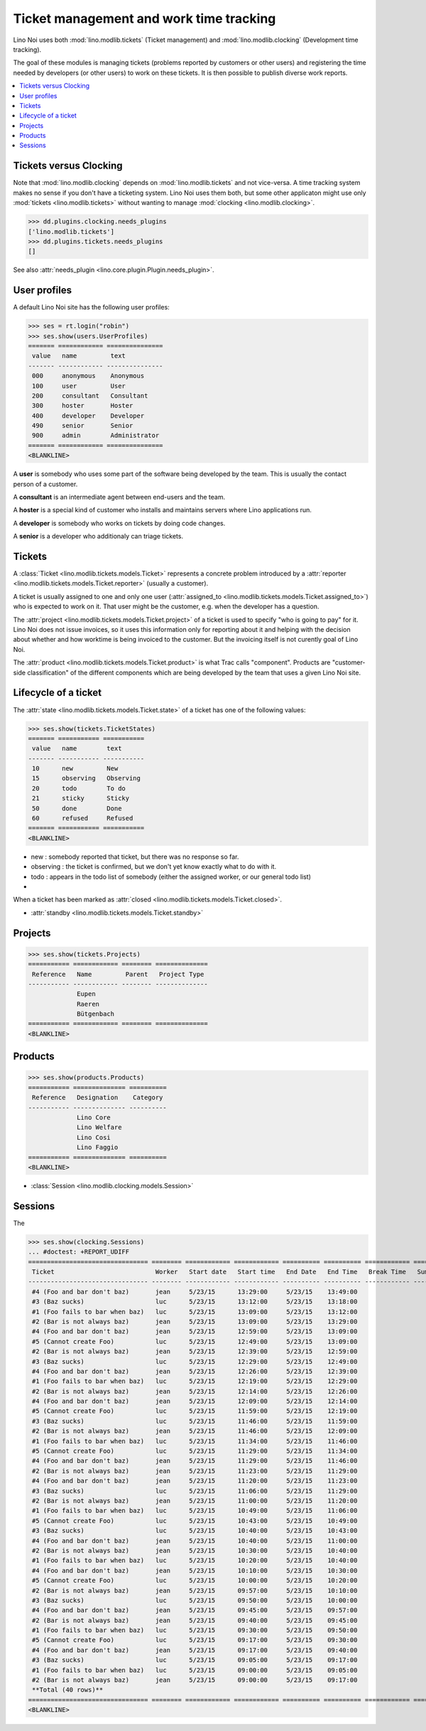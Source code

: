 .. _noi.tested.tickets:

========================================
Ticket management and work time tracking
========================================

.. How to test only this document:

    $ python setup.py test -s tests.SpecsTests.test_tickets
    
    doctest init:

    >>> import os
    >>> os.environ['DJANGO_SETTINGS_MODULE'] = 'lino_noi.settings.demo'
    >>> from __future__ import print_function 
    >>> from __future__ import unicode_literals
    >>> from lino.api.doctest import *


Lino Noi uses both :mod:`lino.modlib.tickets` (Ticket management) and
:mod:`lino.modlib.clocking` (Development time tracking).

The goal of these modules is managing tickets (problems reported by
customers or other users) and registering the time needed by
developers (or other users) to work on these tickets. It is then
possible to publish diverse work reports.


.. contents::
  :local:


Tickets versus Clocking
=======================

Note that :mod:`lino.modlib.clocking` depends on
:mod:`lino.modlib.tickets` and not vice-versa.  A time tracking system
makes no sense if you don't have a ticketing system.  Lino Noi uses
them both, but some other applicaton might use only :mod:`tickets
<lino.modlib.tickets>` without wanting to manage :mod:`clocking
<lino.modlib.clocking>`.

>>> dd.plugins.clocking.needs_plugins
['lino.modlib.tickets']
>>> dd.plugins.tickets.needs_plugins
[]

See also :attr:`needs_plugin <lino.core.plugin.Plugin.needs_plugin>`.


User profiles
=============

A default Lino Noi site has the following user profiles:

>>> ses = rt.login("robin")
>>> ses.show(users.UserProfiles)
======= ============ ===============
 value   name         text
------- ------------ ---------------
 000     anonymous    Anonymous
 100     user         User
 200     consultant   Consultant
 300     hoster       Hoster
 400     developer    Developer
 490     senior       Senior
 900     admin        Administrator
======= ============ ===============
<BLANKLINE>


A **user** is somebody who uses some part of the software being
developed by the team. This is usually the contact person of a
customer.

A **consultant** is an intermediate agent between end-users and the
team.

A **hoster** is a special kind of customer who installs and maintains
servers where Lino applications run.

A **developer** is somebody who works on tickets by doing code
changes.

A **senior** is a developer who additionaly can triage tickets.

Tickets
=======

A :class:`Ticket <lino.modlib.tickets.models.Ticket>` represents a
concrete problem introduced by a 
:attr:`reporter <lino.modlib.tickets.models.Ticket.reporter>` 
(usually a customer).

A ticket is usually assigned to one and only one user
(:attr:`assigned_to <lino.modlib.tickets.models.Ticket.assigned_to>`)
who is expected to work on it. That user might be the customer,
e.g. when the developer has a question.

The :attr:`project <lino.modlib.tickets.models.Ticket.project>` of a
ticket is used to specify "who is going to pay" for it. Lino Noi does
not issue invoices, so it uses this information only for reporting
about it and helping with the decision about whether and how worktime
is being invoiced to the customer.  But the invoicing itself is not
curently goal of Lino Noi.

The :attr:`product <lino.modlib.tickets.models.Ticket.product>` is
what Trac calls "component". Products are "customer-side
classification" of the different components which are being developed
by the team that uses a given Lino Noi site.

Lifecycle of a ticket
=====================

The :attr:`state <lino.modlib.tickets.models.Ticket.state>` of a
ticket has one of the following values:

>>> ses.show(tickets.TicketStates)
======= =========== ===========
 value   name        text
------- ----------- -----------
 10      new         New
 15      observing   Observing
 20      todo        To do
 21      sticky      Sticky
 50      done        Done
 60      refused     Refused
======= =========== ===========
<BLANKLINE>

- new : somebody reported that ticket, but there was no response so
  far.
- observing : the ticket is confirmed, but we don't yet know exactly
  what to do with it.
- todo : appears in the todo list of somebody (either the assigned
  worker, or our general todo list)
- 

When a ticket has been marked as :attr:`closed
<lino.modlib.tickets.models.Ticket.closed>`.

- :attr:`standby <lino.modlib.tickets.models.Ticket.standby>` 


Projects
========

>>> ses.show(tickets.Projects)
=========== ============ ======== ==============
 Reference   Name         Parent   Project Type
----------- ------------ -------- --------------
             Eupen
             Raeren
             Bütgenbach
=========== ============ ======== ==============
<BLANKLINE>


Products
========

>>> ses.show(products.Products)
=========== ============== ==========
 Reference   Designation    Category
----------- -------------- ----------
             Lino Core
             Lino Welfare
             Lino Cosi
             Lino Faggio
=========== ============== ==========
<BLANKLINE>
  
- :class:`Session <lino.modlib.clocking.models.Session>`

Sessions
========

The 

>>> ses.show(clocking.Sessions)
... #doctest: +REPORT_UDIFF
================================ ======== ============ ============ ========== ========== ============ ========= ==========
 Ticket                           Worker   Start date   Start time   End Date   End Time   Break Time   Summary   Duration
-------------------------------- -------- ------------ ------------ ---------- ---------- ------------ --------- ----------
 #4 (Foo and bar don't baz)       jean     5/23/15      13:29:00     5/23/15    13:49:00                          0:20
 #3 (Baz sucks)                   luc      5/23/15      13:12:00     5/23/15    13:18:00                          0:06
 #1 (Foo fails to bar when baz)   luc      5/23/15      13:09:00     5/23/15    13:12:00                          0:03
 #2 (Bar is not always baz)       jean     5/23/15      13:09:00     5/23/15    13:29:00                          0:20
 #4 (Foo and bar don't baz)       jean     5/23/15      12:59:00     5/23/15    13:09:00                          0:10
 #5 (Cannot create Foo)           luc      5/23/15      12:49:00     5/23/15    13:09:00                          0:20
 #2 (Bar is not always baz)       jean     5/23/15      12:39:00     5/23/15    12:59:00                          0:20
 #3 (Baz sucks)                   luc      5/23/15      12:29:00     5/23/15    12:49:00                          0:20
 #4 (Foo and bar don't baz)       jean     5/23/15      12:26:00     5/23/15    12:39:00                          0:13
 #1 (Foo fails to bar when baz)   luc      5/23/15      12:19:00     5/23/15    12:29:00                          0:10
 #2 (Bar is not always baz)       jean     5/23/15      12:14:00     5/23/15    12:26:00                          0:12
 #4 (Foo and bar don't baz)       jean     5/23/15      12:09:00     5/23/15    12:14:00                          0:05
 #5 (Cannot create Foo)           luc      5/23/15      11:59:00     5/23/15    12:19:00                          0:20
 #3 (Baz sucks)                   luc      5/23/15      11:46:00     5/23/15    11:59:00                          0:13
 #2 (Bar is not always baz)       jean     5/23/15      11:46:00     5/23/15    12:09:00                          0:23
 #1 (Foo fails to bar when baz)   luc      5/23/15      11:34:00     5/23/15    11:46:00                          0:12
 #5 (Cannot create Foo)           luc      5/23/15      11:29:00     5/23/15    11:34:00                          0:05
 #4 (Foo and bar don't baz)       jean     5/23/15      11:29:00     5/23/15    11:46:00                          0:17
 #2 (Bar is not always baz)       jean     5/23/15      11:23:00     5/23/15    11:29:00                          0:06
 #4 (Foo and bar don't baz)       jean     5/23/15      11:20:00     5/23/15    11:23:00                          0:03
 #3 (Baz sucks)                   luc      5/23/15      11:06:00     5/23/15    11:29:00                          0:23
 #2 (Bar is not always baz)       jean     5/23/15      11:00:00     5/23/15    11:20:00                          0:20
 #1 (Foo fails to bar when baz)   luc      5/23/15      10:49:00     5/23/15    11:06:00                          0:17
 #5 (Cannot create Foo)           luc      5/23/15      10:43:00     5/23/15    10:49:00                          0:06
 #3 (Baz sucks)                   luc      5/23/15      10:40:00     5/23/15    10:43:00                          0:03
 #4 (Foo and bar don't baz)       jean     5/23/15      10:40:00     5/23/15    11:00:00                          0:20
 #2 (Bar is not always baz)       jean     5/23/15      10:30:00     5/23/15    10:40:00                          0:10
 #1 (Foo fails to bar when baz)   luc      5/23/15      10:20:00     5/23/15    10:40:00                          0:20
 #4 (Foo and bar don't baz)       jean     5/23/15      10:10:00     5/23/15    10:30:00                          0:20
 #5 (Cannot create Foo)           luc      5/23/15      10:00:00     5/23/15    10:20:00                          0:20
 #2 (Bar is not always baz)       jean     5/23/15      09:57:00     5/23/15    10:10:00                          0:13
 #3 (Baz sucks)                   luc      5/23/15      09:50:00     5/23/15    10:00:00                          0:10
 #4 (Foo and bar don't baz)       jean     5/23/15      09:45:00     5/23/15    09:57:00                          0:12
 #2 (Bar is not always baz)       jean     5/23/15      09:40:00     5/23/15    09:45:00                          0:05
 #1 (Foo fails to bar when baz)   luc      5/23/15      09:30:00     5/23/15    09:50:00                          0:20
 #5 (Cannot create Foo)           luc      5/23/15      09:17:00     5/23/15    09:30:00                          0:13
 #4 (Foo and bar don't baz)       jean     5/23/15      09:17:00     5/23/15    09:40:00                          0:23
 #3 (Baz sucks)                   luc      5/23/15      09:05:00     5/23/15    09:17:00                          0:12
 #1 (Foo fails to bar when baz)   luc      5/23/15      09:00:00     5/23/15    09:05:00                          0:05
 #2 (Bar is not always baz)       jean     5/23/15      09:00:00     5/23/15    09:17:00                          0:17
 **Total (40 rows)**                                                                                              **9:07**
================================ ======== ============ ============ ========== ========== ============ ========= ==========
<BLANKLINE>
